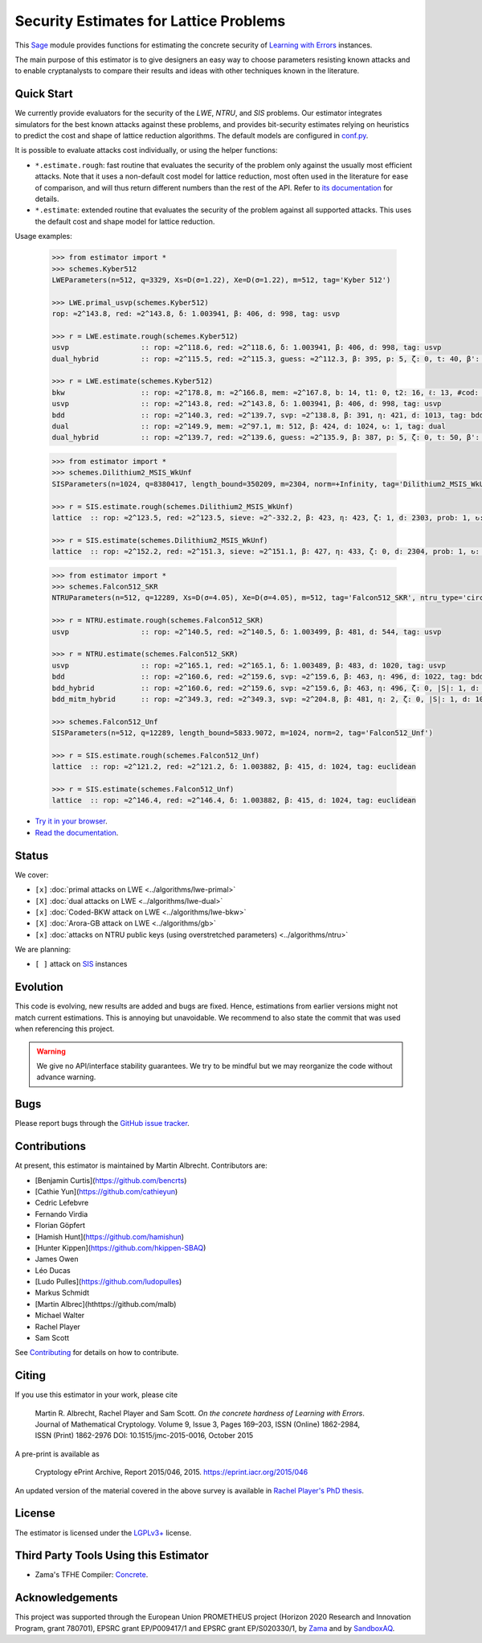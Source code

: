 Security Estimates for Lattice Problems
=======================================

.. image:: https://mybinder.org/badge_logo.svg
 :target: https://mybinder.org/v2/gh/malb/lattice-estimator/jupyter-notebooks?labpath=..%2F..%2Ftree%2Fprompt.ipynb
.. image:: https://readthedocs.org/projects/lattice-estimator/badge/?version=latest
 :target: https://lattice-estimator.readthedocs.io/en/latest/?badge=latest
 :alt: Documentation Status

This `Sage <http://sagemath.org>`__ module provides functions for estimating the concrete security of `Learning with Errors <https://en.wikipedia.org/wiki/Learning_with_errors>`__ instances.

The main purpose of this estimator is to give designers an easy way to choose parameters resisting known attacks and to enable cryptanalysts to compare their results and ideas with other techniques known in the literature.

Quick Start
-----------

We currently provide evaluators for the security of the `LWE`, `NTRU`, and `SIS` problems.
Our estimator integrates simulators for the best known attacks against these problems, and provides
bit-security estimates relying on heuristics to predict the cost and shape of lattice reduction algorithms. The default
models are configured in `conf.py <https://github.com/malb/lattice-estimator/blob/main/estimator/conf.py>`__.

It is possible to evaluate attacks cost individually, or using the helper functions:

- ``*.estimate.rough``: fast routine that evaluates the security of the problem only against the usually most efficient
  attacks. Note that it uses a non-default cost model for lattice reduction, most often used in the literature for ease of
  comparison, and will thus return different numbers than the rest of the API. Refer to 
  `its documentation <https://lattice-estimator.readthedocs.io/en/latest/_apidoc/estimator.lwe/estimator.lwe.Estimate/estimator.lwe.Estimate.rough.html>`__
  for details.
- ``*.estimate``: extended routine that evaluates the security of the problem against all supported attacks. This uses the
  default cost and shape model for lattice reduction.

Usage examples:

  .. code-block:: python
    
    >>> from estimator import *
    >>> schemes.Kyber512
    LWEParameters(n=512, q=3329, Xs=D(σ=1.22), Xe=D(σ=1.22), m=512, tag='Kyber 512')

    >>> LWE.primal_usvp(schemes.Kyber512)
    rop: ≈2^143.8, red: ≈2^143.8, δ: 1.003941, β: 406, d: 998, tag: usvp
    
    >>> r = LWE.estimate.rough(schemes.Kyber512)
    usvp                 :: rop: ≈2^118.6, red: ≈2^118.6, δ: 1.003941, β: 406, d: 998, tag: usvp
    dual_hybrid          :: rop: ≈2^115.5, red: ≈2^115.3, guess: ≈2^112.3, β: 395, p: 5, ζ: 0, t: 40, β': 395, N: ≈2^81.4, m: 512

    >>> r = LWE.estimate(schemes.Kyber512)
    bkw                  :: rop: ≈2^178.8, m: ≈2^166.8, mem: ≈2^167.8, b: 14, t1: 0, t2: 16, ℓ: 13, #cod: 448, #top: 0, #test: 64, tag: coded-bkw
    usvp                 :: rop: ≈2^143.8, red: ≈2^143.8, δ: 1.003941, β: 406, d: 998, tag: usvp
    bdd                  :: rop: ≈2^140.3, red: ≈2^139.7, svp: ≈2^138.8, β: 391, η: 421, d: 1013, tag: bdd
    dual                 :: rop: ≈2^149.9, mem: ≈2^97.1, m: 512, β: 424, d: 1024, ↻: 1, tag: dual
    dual_hybrid          :: rop: ≈2^139.7, red: ≈2^139.6, guess: ≈2^135.9, β: 387, p: 5, ζ: 0, t: 50, β': 391, N: ≈2^81.1, m: 512

  .. code-block:: python

    >>> from estimator import *
    >>> schemes.Dilithium2_MSIS_WkUnf
    SISParameters(n=1024, q=8380417, length_bound=350209, m=2304, norm=+Infinity, tag='Dilithium2_MSIS_WkUnf')

    >>> r = SIS.estimate.rough(schemes.Dilithium2_MSIS_WkUnf)
    lattice  :: rop: ≈2^123.5, red: ≈2^123.5, sieve: ≈2^-332.2, β: 423, η: 423, ζ: 1, d: 2303, prob: 1, ↻: 1, tag: infinity

    >>> r = SIS.estimate(schemes.Dilithium2_MSIS_WkUnf)
    lattice  :: rop: ≈2^152.2, red: ≈2^151.3, sieve: ≈2^151.1, β: 427, η: 433, ζ: 0, d: 2304, prob: 1, ↻: 1, tag: infinity

  .. code-block:: python

    >>> from estimator import *
    >>> schemes.Falcon512_SKR
    NTRUParameters(n=512, q=12289, Xs=D(σ=4.05), Xe=D(σ=4.05), m=512, tag='Falcon512_SKR', ntru_type='circulant')
   
    >>> r = NTRU.estimate.rough(schemes.Falcon512_SKR)
    usvp                 :: rop: ≈2^140.5, red: ≈2^140.5, δ: 1.003499, β: 481, d: 544, tag: usvp
   
    >>> r = NTRU.estimate(schemes.Falcon512_SKR)
    usvp                 :: rop: ≈2^165.1, red: ≈2^165.1, δ: 1.003489, β: 483, d: 1020, tag: usvp
    bdd                  :: rop: ≈2^160.6, red: ≈2^159.6, svp: ≈2^159.6, β: 463, η: 496, d: 1022, tag: bdd
    bdd_hybrid           :: rop: ≈2^160.6, red: ≈2^159.6, svp: ≈2^159.6, β: 463, η: 496, ζ: 0, |S|: 1, d: 1024, prob: 1, ↻: 1, tag: hybrid
    bdd_mitm_hybrid      :: rop: ≈2^349.3, red: ≈2^349.3, svp: ≈2^204.8, β: 481, η: 2, ζ: 0, |S|: 1, d: 1024, prob: ≈2^-182.6, ↻: ≈2^184.8, tag: hybrid

    >>> schemes.Falcon512_Unf
    SISParameters(n=512, q=12289, length_bound=5833.9072, m=1024, norm=2, tag='Falcon512_Unf')
   
    >>> r = SIS.estimate.rough(schemes.Falcon512_Unf)
    lattice  :: rop: ≈2^121.2, red: ≈2^121.2, δ: 1.003882, β: 415, d: 1024, tag: euclidean
   
    >>> r = SIS.estimate(schemes.Falcon512_Unf)
    lattice  :: rop: ≈2^146.4, red: ≈2^146.4, δ: 1.003882, β: 415, d: 1024, tag: euclidean

- `Try it in your browser <https://mybinder.org/v2/gh/malb/lattice-estimator/jupyter-notebooks?labpath=..%2F..%2Ftree%2Fprompt.ipynb>`__.
- `Read the documentation <https://lattice-estimator.readthedocs.io/en/latest/>`__.
  
Status
------

We cover:

- ``[x]`` |lwe-primal-binder| :doc:`primal attacks on LWE <../algorithms/lwe-primal>` 
- ``[X]`` |lwe-dual-binder| :doc:`dual attacks on LWE <../algorithms/lwe-dual>`
- ``[x]`` |lwe-bkw-binder| :doc:`Coded-BKW attack on LWE <../algorithms/lwe-bkw>` 
- ``[X]`` |gb-binder| :doc:`Arora-GB attack on LWE <../algorithms/gb>`
- ``[x]`` |ntru-binder| :doc:`attacks on NTRU public keys (using overstretched parameters) <../algorithms/ntru>` 

.. |lwe-primal-binder| image:: https://mybinder.org/badge_logo.svg
   :target: https://mybinder.org/v2/gh/malb/lattice-estimator/jupyter-notebooks?labpath=..%2F..%2Ftree%2Flwe-primal.ipynb

.. |lwe-dual-binder| image:: https://mybinder.org/badge_logo.svg
   :target: https://mybinder.org/v2/gh/malb/lattice-estimator/jupyter-notebooks?labpath=..%2F..%2Ftree%2Flwe-dual.ipynb

.. |lwe-bkw-binder| image:: https://mybinder.org/badge_logo.svg
   :target: https://mybinder.org/v2/gh/malb/lattice-estimator/jupyter-notebooks?labpath=..%2F..%2Ftree%2Flwe-bkw.ipynb

.. |gb-binder| image:: https://mybinder.org/badge_logo.svg
   :target: https://mybinder.org/v2/gh/malb/lattice-estimator/jupyter-notebooks?labpath=..%2F..%2Ftree%2Fgb.ipynb

.. |ntru-binder| image:: https://mybinder.org/badge_logo.svg
   :target: https://mybinder.org/v2/gh/malb/lattice-estimator/jupyter-notebooks?labpath=..%2F..%2Ftree%2Fntru.ipynb

We are planning:

- ``[ ]`` attack on `SIS <https://en.wikipedia.org/wiki/Short_integer_solution_problem>`__ instances
         
Evolution
---------

This code is evolving, new results are added and bugs are fixed. Hence, estimations from earlier
versions might not match current estimations. This is annoying but unavoidable. We recommend to also
state the commit that was used when referencing this project.

.. warning :: We give no API/interface stability guarantees. We try to be mindful but we may reorganize the code without advance warning.

Bugs
----

Please report bugs through the `GitHub issue tracker <https://github.com/malb/lattice-estimator/issues>`__.

Contributions
-------------

At present, this estimator is maintained by Martin Albrecht. Contributors are:

- [Benjamin Curtis](https://github.com/bencrts)
- [Cathie Yun](https://github.com/cathieyun)
- Cedric Lefebvre
- Fernando Virdia
- Florian Göpfert
- [Hamish Hunt](https://github.com/hamishun)
- [Hunter Kippen](https://github.com/hkippen-SBAQ)
- James Owen
- Léo Ducas
- [Ludo Pulles](https://github.com/ludopulles)
- Markus Schmidt
- [Martin Albrec](hthttps://github.com/malb)
- Michael Walter
- Rachel Player
- Sam Scott

See `Contributing <https://lattice-estimator.readthedocs.io/en/latest/contributing.html>`__ for details on how
to contribute.

Citing
------

If you use this estimator in your work, please cite

    | Martin R. Albrecht, Rachel Player and Sam Scott. *On the concrete hardness of Learning with Errors*.
    | Journal of Mathematical Cryptology. Volume 9, Issue 3, Pages 169–203, ISSN (Online) 1862-2984,
    | ISSN (Print) 1862-2976 DOI: 10.1515/jmc-2015-0016, October 2015

A pre-print is available as

    | Cryptology ePrint Archive, Report 2015/046, 2015. https://eprint.iacr.org/2015/046

An updated version of the material covered in the above survey is available in
`Rachel Player's PhD thesis <https://pure.royalholloway.ac.uk/portal/files/29983580/2018playerrphd.pdf>`__.

License
-------

The estimator is licensed under the `LGPLv3+ <https://www.gnu.org/licenses/lgpl-3.0.en.html>`__ license.


Third Party Tools Using this Estimator
--------------------------------------

- Zama's TFHE Compiler: `Concrete <https://github.com/zama-ai/concrete>`__.

Acknowledgements
----------------

This project was supported through the European Union PROMETHEUS project (Horizon 2020 Research and
Innovation Program, grant 780701), EPSRC grant EP/P009417/1 and EPSRC grant EP/S020330/1, by 
`Zama <https://zama.ai/>`__ and by `SandboxAQ <https://sandboxaq.com>`__.
